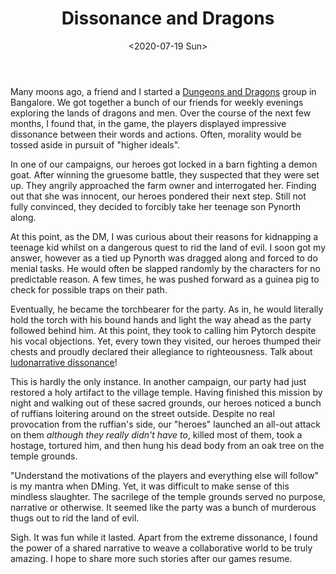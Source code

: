 #+hugo_base_dir: ../
#+date: <2020-07-19 Sun>
#+hugo_tags: personal goals meta
#+hugo_categories: personal
#+TITLE: Dissonance and Dragons

  Many moons ago, a friend and I started a [[https://en.wikipedia.org/wiki/Dungeons_%26_Dragons][Dungeons and Dragons]] group in Bangalore. We got together a bunch of our friends for weekly evenings exploring the lands of dragons and men. Over the course of the next few months, I found that, in the game, the players displayed impressive dissonance between their words and actions. Often, morality would be tossed aside in pursuit of "higher ideals".

  In one of our campaigns, our heroes got locked in a barn fighting a demon goat. After winning the gruesome battle, they suspected that they were set up. They angrily approached the farm owner and interrogated her. Finding out that she was innocent, our heroes pondered their next step. Still not fully convinced, they decided to forcibly take her teenage son Pynorth along.

  At this point, as the DM, I was curious about their reasons for kidnapping a teenage kid whilst on a dangerous quest to rid the land of evil. I soon got my answer, however as a tied up Pynorth was dragged along and forced to do menial tasks. He would often be slapped randomly by the characters for no predictable reason. A few times, he was pushed forward as a guinea pig to check for possible traps on their path.
 
  Eventually, he became the torchbearer for the party. As in, he would literally hold the torch with his bound hands and light the way ahead as the party followed behind him. At this point, they took to calling him Pytorch despite his vocal objections. Yet, every town they visited, our heroes thumped their chests and proudly declared their allegiance to righteousness. Talk about [[https://en.wikipedia.org/wiki/Ludonarrative_dissonance][ludonarrative dissonance]]!

  This is hardly the only instance. In another campaign, our party had just restored a holy artifact to the village temple. Having finished this mission by night and walking out of these sacred grounds, our heroes noticed a bunch of ruffians loitering around on the street outside. Despite no real provocation from the ruffian's side, our "heroes" launched an all-out attack on them /although they really didn't have to/, killed most of them, took a hostage, tortured him, and then hung his dead body from an oak tree on the temple grounds.

  "Understand the motivations of the players and everything else will follow" is my mantra when DMing. Yet, it was difficult to make sense of this mindless slaughter. The sacrilege of the temple grounds served no purpose, narrative or otherwise. It seemed like the party was a bunch of murderous thugs out to rid the land of evil.

  Sigh. It was fun while it lasted. Apart from the extreme dissonance, I found the power of a shared narrative to weave a collaborative world to be truly amazing. I hope to share more such stories after our games resume.
